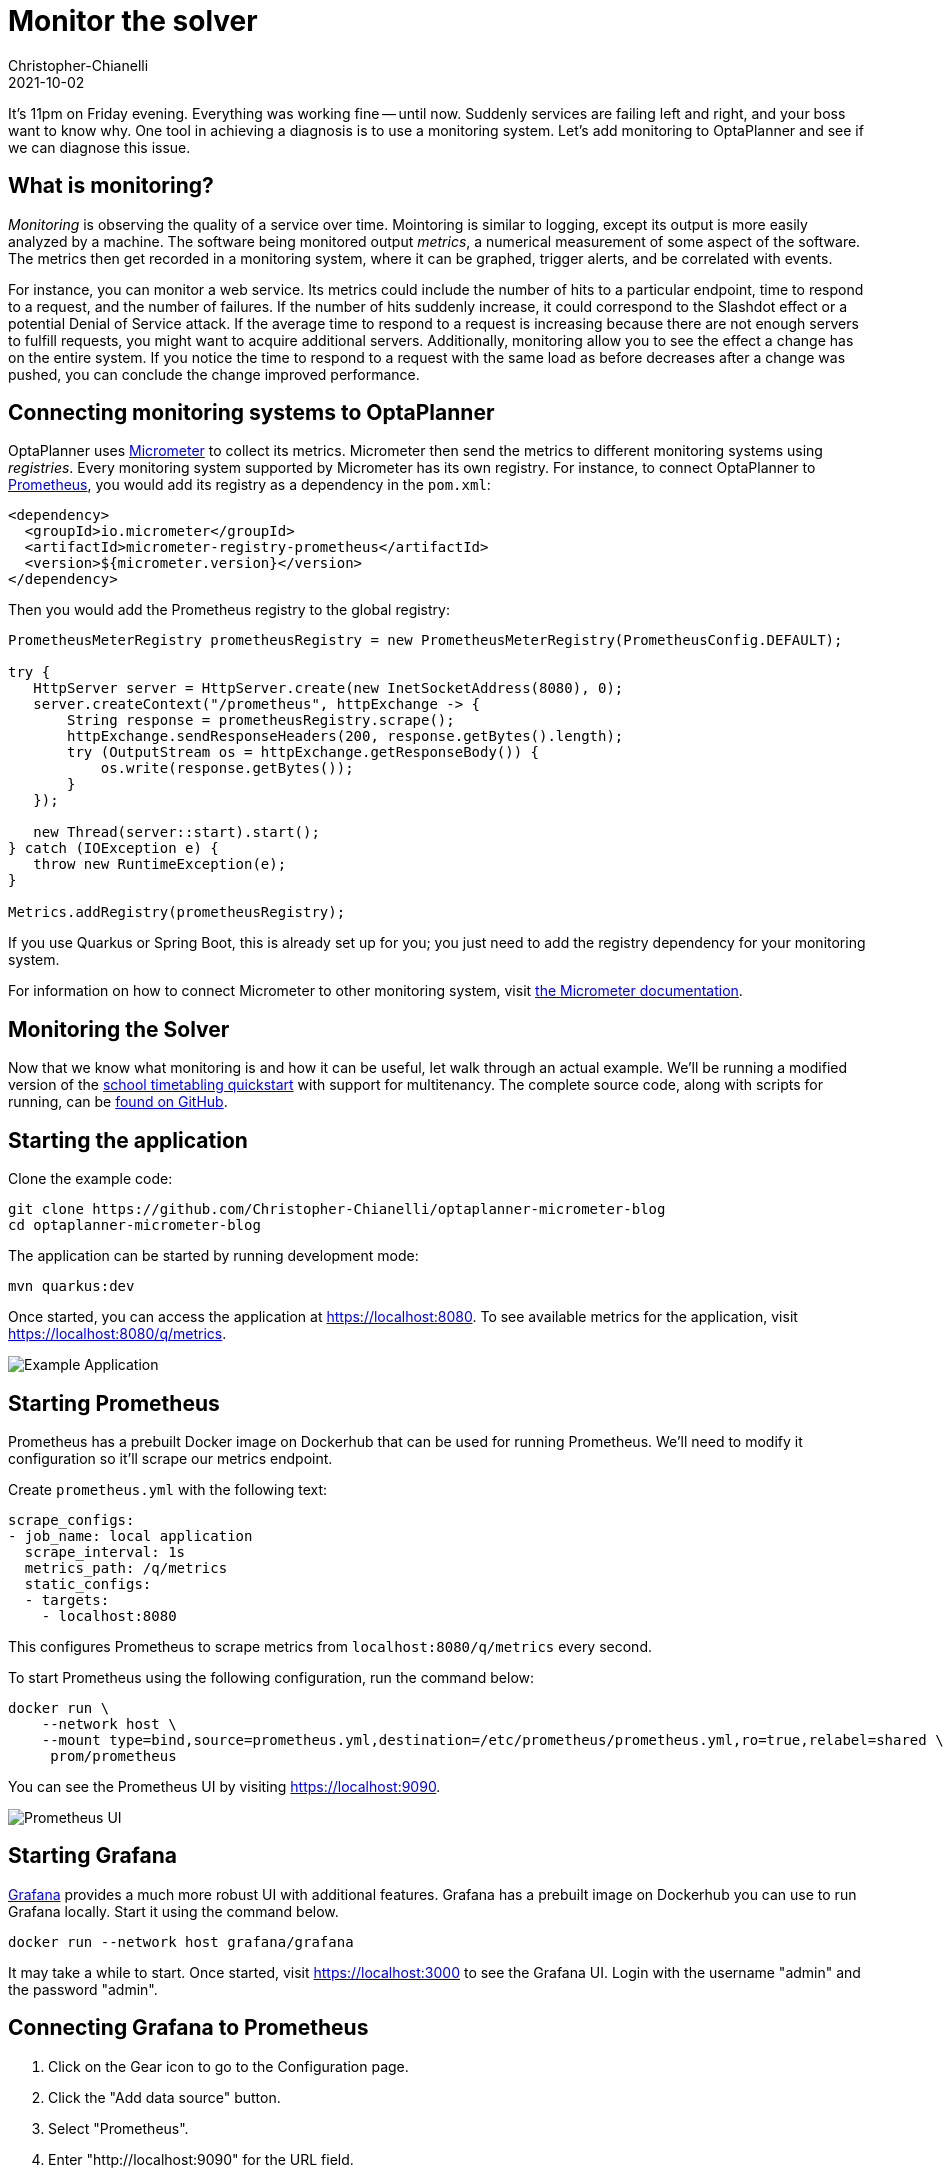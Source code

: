 = Monitor the solver
Christopher-Chianelli
2021-10-02
:page-interpolate: true
:jbake-type: post
:jbake-tags: monitoring, production

It's 11pm on Friday evening. Everything was working fine -- until now.
Suddenly services are failing left and right, and your boss want to know why.
One tool in achieving a diagnosis is to use a monitoring system. Let's add monitoring to OptaPlanner and see if we can diagnose this issue.

== What is monitoring?

_Monitoring_ is observing the quality of a service over time.
Mointoring is similar to logging, except its output is more easily analyzed by a machine.
The software being monitored output _metrics_, a numerical measurement of some aspect of the software.
The metrics then get recorded in a monitoring system, where it can be graphed, trigger alerts, and be correlated with events.

For instance, you can monitor a web service.
Its metrics could include the number of hits to a particular endpoint, time to respond to a request, and the number of failures.
If the number of hits suddenly increase, it could correspond to the Slashdot effect or a potential Denial of Service attack.
If the average time to respond to a request is increasing because there are not enough servers to fulfill requests, you might want to acquire additional servers.
Additionally, monitoring allow you to see the effect a change has on the entire system.
If you notice the time to respond to a request with the same load as before decreases after a change was pushed, you can conclude the change improved performance.


== Connecting monitoring systems to OptaPlanner

OptaPlanner uses https://micrometer.io/[Micrometer] to collect its metrics.
Micrometer then send the metrics to different monitoring systems using _registries_.
Every monitoring system supported by Micrometer has its own registry.
For instance, to connect OptaPlanner to https://prometheus.io/[Prometheus], you would
add its registry as a dependency in the `pom.xml`:

[source,xml]
----
<dependency>
  <groupId>io.micrometer</groupId>
  <artifactId>micrometer-registry-prometheus</artifactId>
  <version>${micrometer.version}</version>
</dependency>
----

Then you would add the Prometheus registry to the global registry:

[source,java]
----
PrometheusMeterRegistry prometheusRegistry = new PrometheusMeterRegistry(PrometheusConfig.DEFAULT);

try {
   HttpServer server = HttpServer.create(new InetSocketAddress(8080), 0);
   server.createContext("/prometheus", httpExchange -> {
       String response = prometheusRegistry.scrape();
       httpExchange.sendResponseHeaders(200, response.getBytes().length);
       try (OutputStream os = httpExchange.getResponseBody()) {
           os.write(response.getBytes());
       }
   });

   new Thread(server::start).start();
} catch (IOException e) {
   throw new RuntimeException(e);
}

Metrics.addRegistry(prometheusRegistry);
----

If you use Quarkus or Spring Boot, this is already set up for you; you just need to add the registry dependency for your monitoring system.

For information on how to connect Micrometer to other monitoring system, visit https://micrometer.io/docs[the Micrometer documentation].

== Monitoring the Solver

Now that we know what monitoring is and how it can be useful, let walk through an actual example. We'll be running a modified version of the https://github.com/kiegroup/optaplanner-quickstarts/tree/stable/use-cases/school-timetabling[school timetabling quickstart] with support for multitenancy.
The complete source code, along with scripts for running, can be https://github.com/Christopher-Chianelli/optaplanner-micrometer-blog[found on GitHub].

== Starting the application

Clone the example code:

[source,bash]
----
git clone https://github.com/Christopher-Chianelli/optaplanner-micrometer-blog
cd optaplanner-micrometer-blog
----

The application can be started by running development mode:

[source,bash]
----
mvn quarkus:dev
----

Once started, you can access the application at https://localhost:8080. To see available metrics for the application, visit https://localhost:8080/q/metrics.

image:ExampleMonitoringApp.png[Example Application]

== Starting Prometheus

Prometheus has a prebuilt Docker image on Dockerhub that can be used for running Prometheus.
We'll need to modify it configuration so it'll scrape our metrics endpoint.

Create `prometheus.yml` with the following text:

[source,yaml]
----
scrape_configs:
- job_name: local application
  scrape_interval: 1s
  metrics_path: /q/metrics
  static_configs:
  - targets:
    - localhost:8080
----

This configures Prometheus to scrape metrics from `localhost:8080/q/metrics` every second.

To start Prometheus using the following configuration, run the command below:

[source,bash]
----
docker run \
    --network host \
    --mount type=bind,source=prometheus.yml,destination=/etc/prometheus/prometheus.yml,ro=true,relabel=shared \
     prom/prometheus
----

You can see the Prometheus UI by visiting https://localhost:9090.

image::PrometheusUI.png[Prometheus UI]

== Starting Grafana

https://grafana.com/[Grafana] provides a much more robust UI with additional features.
Grafana has a prebuilt image on Dockerhub you can use to run Grafana locally. Start it using the command below.

[source,bash]
----
docker run --network host grafana/grafana
----

It may take a while to start. Once started,
visit https://localhost:3000 to see the Grafana UI. Login with the username "admin" and the password "admin".

== Connecting Grafana to Prometheus

. Click on the Gear icon to go to the Configuration page.
. Click the "Add data source" button.
. Select "Prometheus".
. Enter "http://localhost:9090" for the URL field.
. (Optional) Set the Scrape Interval to be equal to the one set for Prometheus (1s).
. Click "Save & Test".

If it is set up correctly, a green textbox should appear above "Save & Test" with text "Data source is working".

image::GrafanaConfigurePrometheus.png[Grafana Prometheus Configuration]

== Create a dashboard to monitor metrics

With all that setup, we can finally graph some metrics.

. Click on the "+" icon on the left sidebar.
. Click "Add an empty panel".
. Beneath "A", in the text box to the right of "Metrics", enter "optaplanner_solver_solve_duration_seconds_active_count". This adds a graph for the number of active solvers. It might say "No data" if no solvers were started yet.
. Click on the clock icon in the top right, and select "Last 5 minutes" under "Relative time range". This make the dashboard show data that occurred during the past 5 minutes.
. Click on the arrow to the right of the Refresh icon, and click "5s". This make the dashboard refresh every 5 seconds.

Go to "http://localhost:8080" and start some solvers. Use the "School Id" selector to change schools, and click the "Solve" button to start solving the current school timetable.

The dashboard should display a graph similar to this one depending on how many solvers were started:

image::GrafanaGraphExample.png[Grafana Graph]

== Metrics available

Beside "optaplanner_solver_solve_duration_seconds_active_count", there are several other metrics available by default:

- optaplanner_solver_errors_total: the total number of errors that occurred while solving since the start of the measuring.

- optaplanner_solver_solve_duration_seconds_max: run time of the longest-running currently active solver.

- optaplanner_solver_solve_duration_seconds_duration_sum: the sum of each active solver’s solve duration. For example, if there are two active solvers, one running for three minutes and the other for one minute, the total solve time is four minutes.

In 8.12.0.Final and above, additional metrics can be configured by adding a `<monitoring>` section to the solver config:

[source,xml]
----
<?xml version="1.0" encoding="UTF-8"?>
<solver xmlns="https://www.optaplanner.org/xsd/solver" xmlns:xsi="http://www.w3.org/2001/XMLSchema-instance"
        xsi:schemaLocation="https://www.optaplanner.org/xsd/solver https://www.optaplanner.org/xsd/solver/solver.xsd">
  <monitoring>
    <metric>BEST_SCORE</metric>
    <metric>CONSTRAINT_MATCH_TOTAL_BEST_SCORE</metric>
    <!-- ... -->
  </monitoring>
</solver>
----

For full details on OptaPlanner monitoring support, see the https://docs.optaplanner.org/latest/optaplanner-docs/html_single/index.html#monitoring[the monitoring section of the OptaPlanner docs].

== What next?

This tutorial only covered the basics of what you can do with Grafana. Additional things you can do:

- https://grafana.com/docs/grafana/latest/alerting/old-alerting/create-alerts/[Create alerts that trigger whenever a certain condition is met]
- https://grafana.com/docs/grafana/latest/panels/transformations/[Perform transformations on queries]
- https://grafana.com/docs/grafana/latest/visualizations/[Visualize data in a variety of graphs and charts]

== Conclusion

Monitoring systems are a helpful tool for diagnosing and alerting us to issues.
https://www.optaplanner.org/[OptaPlanner] integrates with monitoring systems using https://micrometer.io/[Micrometer], providing useful metrics such as active solver count.
One example of a monitoring system is https://prometheus.io/[Prometheus], which scrape metrics from an endpoint.
https://grafana.com/[Grafana] is an analytics visualization platform that allows us to visualize data and create alerts when certain conditions are met.
As always, the complete source code for this example is https://github.com/Christopher-Chianelli/optaplanner-micrometer-blog[available on GitHub].
